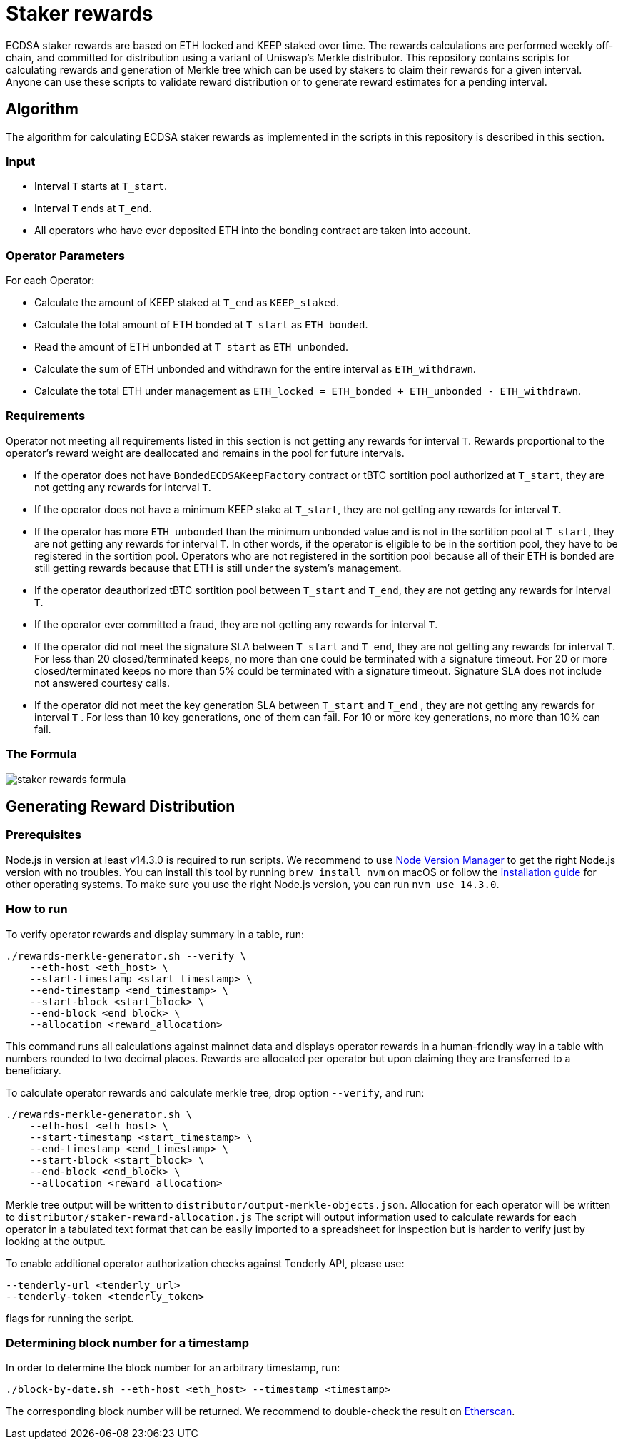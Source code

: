 = Staker rewards

ECDSA staker rewards are based on ETH locked and KEEP staked over time. The
rewards calculations are performed weekly off-chain, and committed for
distribution using a variant of Uniswap’s Merkle distributor. This repository
contains scripts for calculating rewards and generation of Merkle tree which
can be used by stakers to claim their rewards for a given interval. Anyone
can use these scripts to validate reward distribution or to generate reward
estimates for a pending interval.

== Algorithm

The algorithm for calculating ECDSA staker rewards as implemented in the scripts 
in this repository is described in this section.

=== Input
* Interval `T` starts at `T_start`.

* Interval `T` ends at `T_end`.

* All operators who have ever deposited ETH into the bonding contract are taken 
  into account.

=== Operator Parameters
For each Operator:

* Calculate the amount of KEEP staked at `T_end` as `KEEP_staked`.

* Calculate the total amount of ETH bonded at `T_start` as `ETH_bonded`.

* Read the amount of ETH unbonded at `T_start` as `ETH_unbonded`.

* Calculate the sum of ETH unbonded and withdrawn for the entire interval
  as `ETH_withdrawn`.
  
* Calculate the total ETH under management as 
  `ETH_locked = ETH_bonded + ETH_unbonded - ETH_withdrawn`.

=== Requirements

Operator not meeting all requirements listed in this section is not getting any
rewards for interval `T`. Rewards proportional to the operator's reward weight
are deallocated and remains in the pool for future intervals. 

* If the operator does not have `BondedECDSAKeepFactory` contract or tBTC sortition
  pool authorized at `T_start`, they are not getting any rewards for interval `T`.
  
* If the operator does not have a minimum KEEP stake at `T_start`, they are not
  getting any rewards for interval `T`.
  
* If the operator has more `ETH_unbonded` than the minimum unbonded value and is
  not in the sortition pool at `T_start`, they are not getting any rewards for
  interval `T`. In other words, if the operator is eligible to be in the
  sortition pool, they have to be registered in the sortition pool. Operators who
  are not registered in the sortition pool because all of their ETH is bonded are
  still getting rewards because that ETH is still under the system’s management.
  
* If the operator deauthorized tBTC sortition pool between `T_start` and `T_end`, 
  they are not getting any rewards for interval `T`.
  
* If the operator ever committed a fraud, they are not getting any rewards for
  interval `T`. 
  
* If the operator did not meet the signature SLA between `T_start` and `T_end`,
  they are not getting any rewards for interval `T`. For less than 20
  closed/terminated keeps, no more than one could be terminated with a signature
  timeout. For 20 or more closed/terminated keeps no more than 5% could be
  terminated with a signature timeout. Signature SLA does not include not
  answered courtesy calls.
  
* If the operator did not meet the key generation SLA between `T_start` and
  `T_end` , they are not getting any rewards for interval `T` . For less than
  10 key generations, one of them can fail. For 10 or more key generations,
  no more than 10% can fail.
  
=== The Formula

image::rewards.png[staker rewards formula]

== Generating Reward Distribution
=== Prerequisites

Node.js in version at least v14.3.0 is required to run scripts. We recommend to use
https://github.com/nvm-sh/nvm[Node Version Manager] to get the right
Node.js version with no troubles. You can install this tool by running
`brew install nvm` on macOS or follow the https://github.com/nvm-sh/nvm#installing-and-updating[installation guide]
for other operating systems. To make sure you use the right Node.js version,
you can run `nvm use 14.3.0`.

=== How to run

To verify operator rewards and display summary in a table, run:
```
./rewards-merkle-generator.sh --verify \
    --eth-host <eth_host> \
    --start-timestamp <start_timestamp> \
    --end-timestamp <end_timestamp> \
    --start-block <start_block> \
    --end-block <end_block> \
    --allocation <reward_allocation>
```

This command runs all calculations against mainnet data and displays operator 
rewards in a human-friendly way in a table with numbers rounded to two decimal
places. Rewards are allocated per operator but upon claiming they are transferred
to a beneficiary.

To calculate operator rewards and calculate merkle tree, drop option `--verify`, and run:

```
./rewards-merkle-generator.sh \
    --eth-host <eth_host> \
    --start-timestamp <start_timestamp> \
    --end-timestamp <end_timestamp> \
    --start-block <start_block> \
    --end-block <end_block> \
    --allocation <reward_allocation>
```

Merkle tree output will be written to `distributor/output-merkle-objects.json`.
Allocation for each operator will be written to `distributor/staker-reward-allocation.js`
The script will output information used to calculate rewards for each operator in a tabulated
text format that can be easily imported to a spreadsheet for inspection but is harder to verify
just by looking at the output. 

To enable additional operator authorization checks against Tenderly API, please use:
```
--tenderly-url <tenderly_url>
--tenderly-token <tenderly_token>
```
flags for running the script.

=== Determining block number for a timestamp

In order to determine the block number for an arbitrary timestamp, run:
```
./block-by-date.sh --eth-host <eth_host> --timestamp <timestamp>
```
The corresponding block number will be returned. We recommend to double-check
the result on http://etherscan.io[Etherscan].

